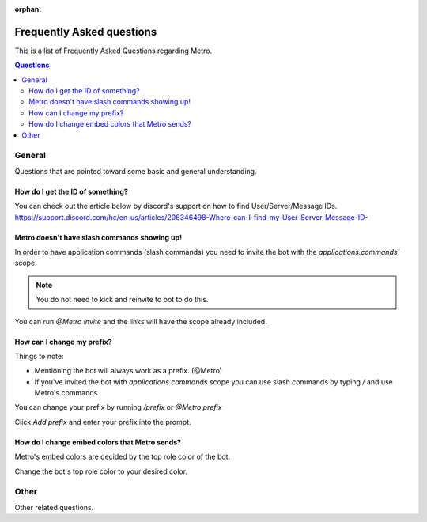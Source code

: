 :orphan:

.. _faq:

Frequently Asked questions
============================

This is a list of Frequently Asked Questions regarding Metro.

.. contents:: Questions
    :local:

General
---------

Questions that are pointed toward some basic and general understanding.

How do I get the ID of something?
~~~~~~~~~~~~~~~~~~~~~~~~~~~~~~~~~~

You can check out the article below by discord's support on how to find User/Server/Message IDs.
https://support.discord.com/hc/en-us/articles/206346498-Where-can-I-find-my-User-Server-Message-ID-

Metro doesn't have slash commands showing up!
~~~~~~~~~~~~~~~~~~~~~~~~~~~~~~~~~~~~~~~~~~~~~~~~

In order to have application commands (slash commands) you need to invite the bot with the `applications.commands`` scope.

.. note:: 
     You do not need to kick and reinvite to bot to do this.

You can run `@Metro invite` and the links will have the scope already included. 

.. image:: /images/applications_commands_faq_1.png

How can I change my prefix?
~~~~~~~~~~~~~~~~~~~~~~~~~~~~~

Things to note:

- Mentioning the bot will always work as a prefix. (@Metro)
- If you've invited the bot with `applications.commands` scope you can use slash commands by typing `/` and use Metro's commands

You can change your prefix by running `/prefix` or `@Metro prefix`

.. image:: /images/prefix_faq_1.png

Click `Add prefix` and enter your prefix into the prompt.

How do I change embed colors that Metro sends?
~~~~~~~~~~~~~~~~~~~~~~~~~~~~~~~~~~~~~~~~~~~~~~~~

Metro's embed colors are decided by the top role color of the bot.

Change the bot's top role color to your desired color.


Other
--------

Other related questions.

